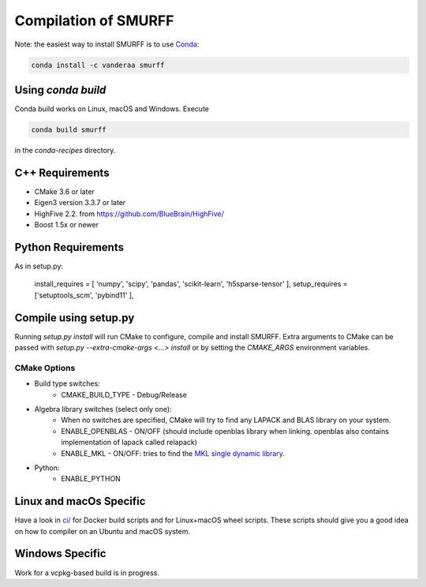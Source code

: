 Compilation of SMURFF
====================

Note: the easiest way to install SMURFF is to use
`Conda <https://conda.io>`__:

.. code:: bash

    conda install -c vanderaa smurff

Using `conda build`
-------------------

Conda build works on Linux, macOS and Windows. Execute

.. code:: bash

   conda build smurff
   
in the `conda-recipes` directory.

C++ Requirements
----------------

- CMake 3.6 or later
- Eigen3 version 3.3.7 or later 
- HighFive 2.2. from https://github.com/BlueBrain/HighFive/ 
- Boost 1.5x or newer

Python Requirements
-------------------

As in setup.py:

   install_requires = [ 'numpy', 'scipy', 'pandas', 'scikit-learn', 'h5sparse-tensor' ],
   setup_requires = ['setuptools_scm', 'pybind11' ],

Compile using setup.py
----------------------

Running `setup.py install` will run CMake to configure, compile and install SMURFF.
Extra arguments to CMake can be passed with `setup.py --extra-cmake-args <...> install`
or by setting the `CMAKE_ARGS` environment variables.

CMake Options
~~~~~~~~~~~~~

- Build type switches:
   - CMAKE\_BUILD\_TYPE - Debug/Release

- Algebra library switches (select only one):
    - When no switches are specified, CMake will try to find
      any LAPACK and BLAS library on your system.
    - ENABLE\_OPENBLAS - ON/OFF (should include openblas
      library when linking. openblas also contains
      implementation of lapack called relapack)
    - ENABLE\_MKL - ON/OFF: tries to find the `MKL single dynamic
      library <https://software.intel.com/en-us/mkl-linux-developer-guide-using-the-single-dynamic-library>`_.

- Python:
   - ENABLE\_PYTHON

Linux and macOs Specific 
------------------------

Have a look in `ci/ <../ci/>`__ for Docker build scripts and for Linux+macOS wheel scripts. These scripts should
give you a good idea on how to compiler on an Ubuntu and macOS system.

Windows Specific 
----------------

Work for a vcpkg-based build is in progress.
